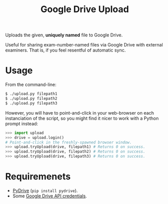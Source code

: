 #+TITLE: Google Drive Upload

Uploads the given, *uniquely named* file to Google Drive.

Useful for sharing exam-number-named files via Google Drive with external
examiners. That is, if you feel resentful of automatic sync.

* Usage

From the command-line:

#+BEGIN_SRC sh
$ ./upload.py filepath1
$ ./upload.py filepath2
$ ./upload.py filepath3
#+END_SRC

However, you will have to point-and-click in your web-browser on each
instanciation of the script, so you might find it nicer to work with a Python
prompt instead:

#+BEGIN_SRC python
>>> import upload
>>> drive = upload.login()
# Point-and-click in the freshly-spawned browser window.
>>> upload.tryUpload(drive, filepath1) # Returns 0 on success.
>>> upload.tryUpload(drive, filepath2) # Returns 0 on success.
>>> upload.tryUpload(drive, filepath3) # Returns 0 on success.
#+END_SRC

* Requiremenets

  * [[http://pythonhosted.org/PyDrive/][PyDrive]] (~pip install pydrive~).
  * Some [[https://pythonhosted.org/PyDrive/quickstart.html#authentication][
    Google Drive API credentials]].

